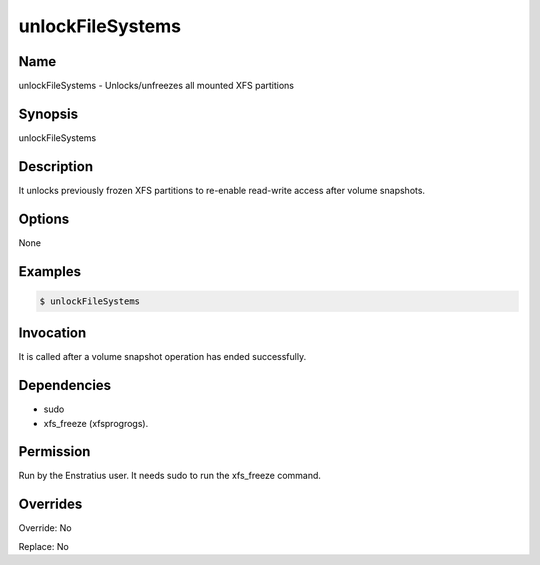 unlockFileSystems
------------------

Name
~~~~
unlockFileSystems -  Unlocks/unfreezes all mounted XFS partitions

Synopsis
~~~~~~~~
unlockFileSystems

Description
~~~~~~~~~~~
It unlocks previously frozen XFS partitions to re-enable read-write access after volume snapshots.

Options
~~~~~~~~

None

Examples
~~~~~~~~
.. code-block:: sh

	$ unlockFileSystems 
	

Invocation
~~~~~~~~~~

It is called after a volume snapshot operation has ended successfully.

Dependencies
~~~~~~~~~~~~
* sudo
* xfs_freeze (xfsprogrogs).

Permission
~~~~~~~~~~

Run by the Enstratius user. It needs sudo to run the xfs_freeze command.

Overrides
~~~~~~~~~

Override: No

Replace: No
